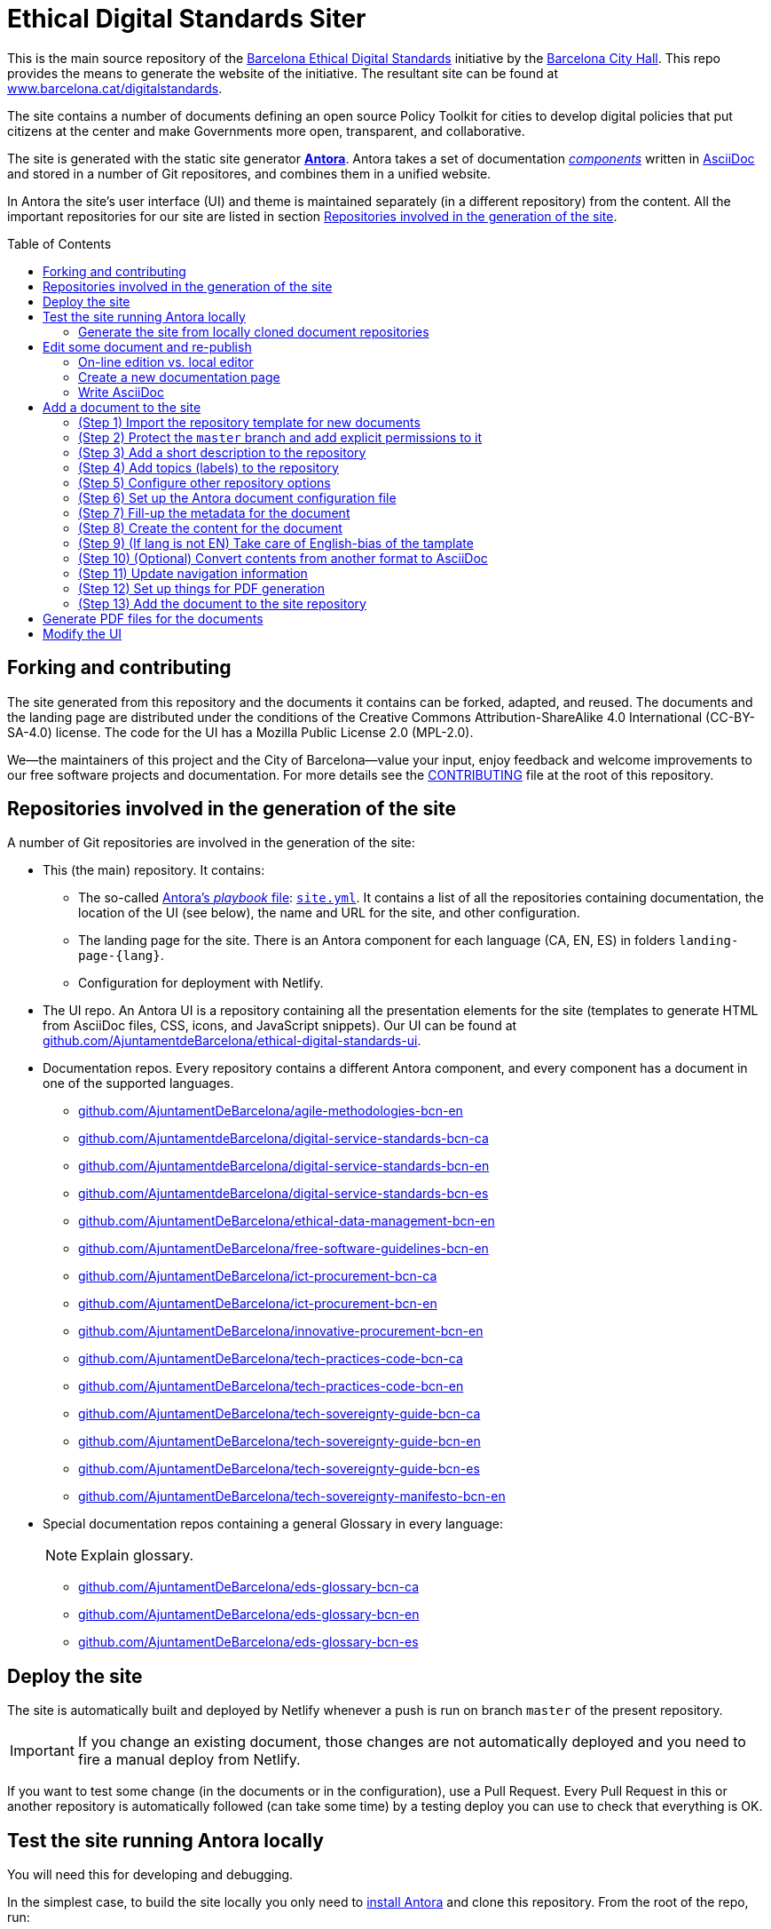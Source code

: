 = Ethical Digital Standards Siter
:toc: macro
:experimental:
:_license: Creative Commons Attribution-ShareAlike 4.0 International (CC-BY-SA-4.0)
:hide-uri-scheme:

//Project URIs:
:uri-public-website: https://www.barcelona.cat/digitalstandards
:uri-promoter: https://github.com/AjuntamentdeBarcelona
:uri-project-site: https://github.com/AjuntamentdeBarcelona/ethical-digital-standards-site
:uri-project-ui: https://github.com/AjuntamentdeBarcelona/ethical-digital-standards-ui
:uri-project-doc-template: https://github.com/gmarpons/eds-new-document-template

// External URIs:
:uri-antora: https://antora.org
:uri-antora-docs-root: https://docs.antora.org/antora
:uri-weasyprint: https://weasyprint.org/
:uri-weasyprint-docs: https://weasyprint.readthedocs.io/
:uri-asciidoc: https://asciidoctor.org/docs/what-is-asciidoc

This is the main source repository of the {uri-public-website}[Barcelona Ethical Digital Standards] initiative by the {uri-promoter}[Barcelona City Hall].
This repo provides the means to generate the website of the initiative.
The resultant site can be found at {uri-public-website}.

The site contains a number of documents defining an open source Policy Toolkit for cities to develop digital policies that put citizens at the center and make Governments more open, transparent, and collaborative. 

The site is generated with the static site generator {uri-antora}[*Antora*].
Antora takes a set of documentation {uri-antora-docs-root}/component-structure/[_components_] written in {uri-asciidoc}[AsciiDoc] and stored in a number of Git repositores, and combines them in a unified website.

In Antora the site's user interface (UI) and theme is maintained separately (in a different repository) from the content.
All the important repositories for our site are listed in section <<repo-list>>.

toc::[]

== Forking and contributing

The site generated from this repository and the documents it contains can be forked, adapted, and reused.
The documents and the landing page are distributed under the conditions of the {_license} license.
The code for the UI has a Mozilla Public License 2.0 (MPL-2.0).

We--the maintainers of this project and the City of Barcelona--value your input, enjoy feedback and welcome improvements to our free software projects and documentation.
For more details see the link:./CONTRIBUTING.adoc[CONTRIBUTING] file at the root of this repository.

[#repo-list]
== Repositories involved in the generation of the site

A number of Git repositories are involved in the generation of the site:

* This (the main) repository. It contains:
** The so-called {uri-antora-docs-root}/playbook/[Antora's _playbook_ file]: link:./site.yml[`site.yml`].
It contains a list of all the repositories containing documentation, the location of the UI (see below), the name and URL for the site, and other configuration.
** The landing page for the site. There is an Antora component for each language (CA, EN, ES) in folders `landing-page-{lang}`.
** Configuration for deployment with Netlify.

* The UI repo.
An Antora UI is a repository containing all the presentation elements for the site (templates to generate HTML from AsciiDoc files, CSS, icons, and JavaScript snippets).
Our UI can be found at {uri-project-ui}.

* Documentation repos.
Every repository contains a different Antora component, and every component has a document in one of the supported languages.
** https://github.com/AjuntamentDeBarcelona/agile-methodologies-bcn-en
** https://github.com/AjuntamentdeBarcelona/digital-service-standards-bcn-ca
** https://github.com/AjuntamentdeBarcelona/digital-service-standards-bcn-en
** https://github.com/AjuntamentdeBarcelona/digital-service-standards-bcn-es
** https://github.com/AjuntamentDeBarcelona/ethical-data-management-bcn-en
** https://github.com/AjuntamentDeBarcelona/free-software-guidelines-bcn-en
** https://github.com/AjuntamentDeBarcelona/ict-procurement-bcn-ca
** https://github.com/AjuntamentDeBarcelona/ict-procurement-bcn-en
** https://github.com/AjuntamentDeBarcelona/innovative-procurement-bcn-en
** https://github.com/AjuntamentDeBarcelona/tech-practices-code-bcn-ca
** https://github.com/AjuntamentDeBarcelona/tech-practices-code-bcn-en
** https://github.com/AjuntamentDeBarcelona/tech-sovereignty-guide-bcn-ca
** https://github.com/AjuntamentDeBarcelona/tech-sovereignty-guide-bcn-en
** https://github.com/AjuntamentDeBarcelona/tech-sovereignty-guide-bcn-es
** https://github.com/AjuntamentDeBarcelona/tech-sovereignty-manifesto-bcn-en

* Special documentation repos containing a general Glossary in every language:
+
--
NOTE: Explain glossary.
--
** https://github.com/AjuntamentDeBarcelona/eds-glossary-bcn-ca
** https://github.com/AjuntamentDeBarcelona/eds-glossary-bcn-en
** https://github.com/AjuntamentDeBarcelona/eds-glossary-bcn-es

[#deploy]
== Deploy the site

The site is automatically built and deployed by Netlify whenever a push is run on branch `master` of the present repository.

[IMPORTANT]
If you change an existing document, those changes are not automatically deployed and you need to fire a manual deploy from Netlify.

If you want to test some change (in the documents or in the configuration), use a Pull Request.
Every Pull Request in this or another repository is automatically followed (can take some time) by a testing deploy you can use to check that everything is OK.

== Test the site running Antora locally

You will need this for developing and debugging.

In the simplest case, to build the site locally you only need to {uri-antora-docs-root}/install/install-antora/[install Antora] and clone this repository.
From the root of the repo, run:

[source, shell]
----
antora --stacktrace --pull --html-url-extension-style=indexify site.yml
----

This is the same command that Netlify runs during deploy.

Antora, following the playbook in `site.yml`, will clone all the repositories containing documentation, and also download a file called `ui-bundle.zip` containing the UI.
The static site is generated under folder `build/site/digitalstandards/` and can be browsed locally.

[NOTE]
TODO: either explain broken links and redirection workaround or fix them.

=== Generate the site from locally cloned document repositories

If instead of using content in online repositories you want to generate the site from locally cloned document repositories, you need to populate the `workspace` folder.

Change to `workspace` and clone there all the repositories in section <<repo-list>>.
Then run the same command above but using file `site-local.yml` instead of `site.yml`.

[NOTE]
The configuration in `site-local.yml` uses {uri-antora-docs-root}/1.1/playbook/author-mode/[Antora's Author Mode] to render whatever version of the documents is in your working trees, instead of using a Git tag or branch as a reference.

[#publish]
== Edit some document and re-publish

Changes to the contents of the documents need to be applied to the `master` branch of the corresponding repository.

Then, the only thing you need to do to see the changes published is <<deploy, redeploy the site using Netlify>>.

=== On-line edition vs. local editor

NOTE: TODO.

[#new-page]
=== Create a new documentation page

NOTE: TODO. See https://docs.decidim.org/docs-authoring/en/authoring/#create-page.

=== Write AsciiDoc

NOTE: TODO.

== Add a document to the site

Every (translation of a) document requires the creation of a new repository in the {uri-promoter}[City Council] space at GitHub.

The steps to get the new repository are described in the following sections.

:!step:
[#import-repo-template]
=== (Step {counter:step:1}) Import the repository template for new documents

NOTE: _Importing_ a repository is a different concept from _forking_ or _creating_ an empty one.

Go to the btn:[＋ ▾] drop down menu on GitHub's top bar (on the right) and select the menu:Import repository[] option.

We have a {uri-project-doc-template}[repository with a template for new documents].

. Input `{uri-project-doc-template}` as the repository to clone (i.e. import from).
. Select `AjuntamentDeBarcelona` organization as the owner of the repository, if you have other options.
If this option does not appear, you probably do not have the needed permissions.
. Choose a name for your new repository following the examples in section <<repo-list>>.
In particular, follow the `-bcn-{LANG}` convention, and use the same names (in English) for different translations of the same document, only changing the language suffix.
. Press the btn:[Begin import] button.

The import can take some seconds or minutes.

In contrast with a GitHub fork, https://help.github.com/articles/importing-a-repository-with-github-importer/[a repository import] does not keep any link to the original repository (in this case, the template).

Our new repository template defines the basic file structure to facilitate:

* The <<publish, online publication of the document>>.
* Filling up all the important metadata.

// TODO:
// If you want to understand what is in the template, its contents are described in section 
// xref:document-template.adoc#repo-anatomy[Anatomy of a document repository].

=== (Step {counter:step}) Protect the `master` branch and add explicit permissions to it

Go to menu:Settings[Branches].
Under "Branch protection rules", choose branch `master`.

Select options "Protect this branch" and "Restrict who can push to this branch", and deselect all other options.
In section "People and teams with push access" add all the GitHub users you want to have write permission to the `master` branch, for instance to accept Pull Requests.
Add them as collaborators with "Write" permission in menu:Settings[Collaborators & teams] as well.

=== (Step {counter:step}) Add a short description to the repository

At the top of the menu:Code[] panel you will see the following message: "_No description, website, or topics provided._"
Press the btn:[Edit] button on the right to change the description.
Try to use one single sentence, at most two.

[NOTE]
TODO: more concrete guidelines here.

=== (Step {counter:step}) Add topics (labels) to the repository

There is also an https://help.github.com/articles/about-topics/["Add topics" option].
Press it.
Add at least the topic `ethical-digital-standards`.

[NOTE]
TODO: other topics?

=== (Step {counter:step}) Configure other repository options

Go to menu:Settings[Options] and disable "Wikis" and "Projects".
Leave the other options in its default configuration.

=== (Step {counter:step}) Set up the Antora document configuration file

After importing, your document repository contains a file called `antora.yml`.
It is a YAML file following the syntax `property: value`.
You have to fill up the different declared properties following the instructions given in the same file.

NOTE: Do not confuse this file with the site's Antora playbook, stored in the present repository.

=== (Step {counter:step}) Fill-up the metadata for the document

In the root of the new repo there is a file `README.adoc`.
Fill-up the metadata there, and copy the result to `./modules/ROOT/partials/README.adoc` in the same repository.

[NOTE]
TODO: explain metadata. See https://docs.decidim.org/docs-authoring/en/authoring/#fill-up-metadata.

=== (Step {counter:step}) Create the content for the document

Textual content is placed in `./modules/ROOT/pages` and images in `./modules/ROOT/assets/images`.

Every content we want to show as a single page (e.g. a section of your document) is going to be put in a separate `.adoc` (AsciiDoc) file.
The template contains as example a file `./modules/ROOT/pages/rename-me.adoc` that you need to rename to something significant, e.g., `introduction.adoc`.

For creating new content pages, follow instructions in section <<new-page>>.

.Single page documents
****
Put the contents in `index.adoc`.

NOTE: TODO.
****

=== (Step {counter:step}) (If lang is not EN) Take care of English-bias of the tamplate

NOTE: TODO.

=== (Step {counter:step}) (Optional) Convert contents from another format to AsciiDoc

If the contents for your document already exist in a different format, you can follow indications in https://docs.decidim.org/docs-authoring/en/administration/#conversion.

=== (Step {counter:step:1}) Update navigation information

The template contains a file `./modules/ROOT/nav.adoc`.

It can contain references to any files or sections in the documents, as explained in {uri-antora-docs-root}/navigation/list-structures/[Antora docuementation].
Its items and sub-items are used to present a navigation menu for the document (you can think of it as a table of contents).

Add a reference for every page in `modules/ROOT/pages`

.Reference from `nav.adoc`
====
If your file is named `modules/ROOT/pages/introduction-to-free-software.adoc`, add a line

[source, asciidoc]
----
* xref:introduction-to-free-software.adoc[Introduction to Free Software]
----

To `nav.adoc`.

The text between brackets is what will be shown in the navigation menu.
====

=== (Step {counter:step}) Set up things for PDF generation

NOTE: TODO.

=== (Step {counter:step}) Add the document to the site repository

Here you need to change the _site_ repository, i.e., this very same repository, {uri-project-site}.

To follow a proper Git workflow:

. Make your own GitHub fork of the site repository.
Work with your copy in the following numbered items.
. Edit files `site.yml` and `site-local.yml` to add the new document under the `content` section (repeatedly for every repository if the document has been translated to different languages).
The syntax for the `content` section is described in {uri-antora-docs-root}/playbook/configure-content-sources/[the Antora Manual].
. Edit files `landing-page-{LANG\}/modules/ROOT/nav.adoc` and add a {uri-antora-docs-root}/page/page-id/[cross-reference (xref)] to the first page of the new document (and other pages if needed).
+
NOTE: TODO: see if the first page is always `index.adoc`. Explain language casuistic.
. Add the new repositories location to section <<repo-list>> in this `README` file.
. Commit your changes and make a Pull Request (PR).
If everything goes well you will receive an automatic comment to the PR with an URL for a preview.
Use the preview to check that the site looks fine.
. In case everything is OK, accept the PR and an automatic deploy (publishing) will follow.

== Generate PDF files for the documents

[NOTE]
TODO.

== Modify the UI

If you need to change the UI (theme, presentation and interaction aspects) of the site, you'll find instructions in the {uri-project-ui}[site's UI project repository].
